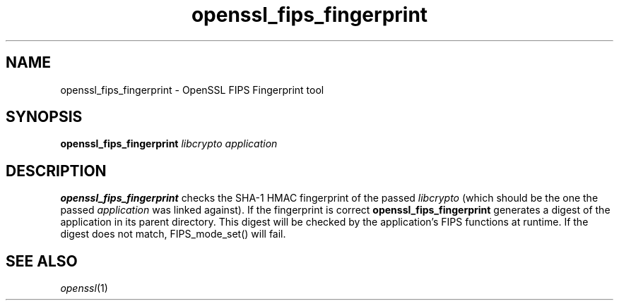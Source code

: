 .IX Title "OpenSSL 1"
.TH openssl_fips_fingerprint 1 "2006-10-08" "0.9.7i" "OpenSSL"
.SH "NAME"
openssl_fips_fingerprint \- OpenSSL FIPS Fingerprint tool
.SH "SYNOPSIS"
.IX Header "SYNOPSIS"
\&\fBopenssl_fips_fingerprint\fR
\&\fIlibcrypto\fR
\&\fIapplication\fR
.SH "DESCRIPTION"
.IX Header "DESCRIPTION"
\fBopenssl_fips_fingerprint\fR checks the SHA-1 HMAC fingerprint of the passed \&\fIlibcrypto\fR (which should be the one the passed \&\fIapplication\fR was linked against).  If the fingerprint is correct \fBopenssl_fips_fingerprint\fR generates a digest of the application in its parent directory.  This digest will be checked by the application's FIPS functions at runtime.  If the digest does not match, FIPS_mode_set() will fail.
.SH "SEE ALSO"
.IX Header "SEE ALSO"
\fIopenssl\fR\|(1)